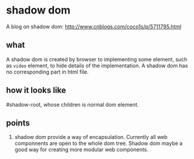 * shadow dom
  A blog on shadow dom: http://www.cnblogs.com/coco1s/p/5711795.html
** what
   A shadow dom is created by browser to implementing some element, such as ~video~ element, to hide details of the implementation. A shadow dom has no corresponding part in html file.
** how it looks like
   #shadow-root, whose children is normal dom element.
** points
   1. shadow dom provide a way of encapsulation. Currently all web componnents are open to the whole dom tree. Shadow dom maybe a good way for creating more modular web components.
  